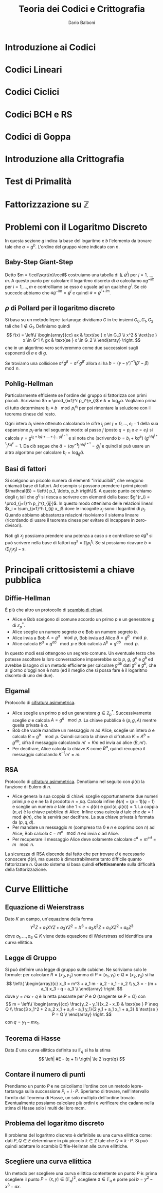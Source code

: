 #+TITLE: Teoria dei Codici e Crittografia
#+AUTHOR: Dario Balboni
#+DATE:
#+LATEX_CLASS: article
#+OPTIONS: toc:nil
#+LATEX_HEADER: \usepackage[top=20mm,bottom=20mm,left=20mm,right=20mm]{geometry}

* Introduzione ai Codici
* Codici Lineari
* Codici Ciclici
* Codici BCH e RS
* Codici di Goppa
* Introduzione alla Crittografia
* Test di Primalità
* Fattorizzazione su $\mathbb{Z}$
* Problemi con il Logaritmo Discreto
  In questa sezione $g$ indica la base del logaritmo e $b$ l'elemento da trovare tale che $a = g^b$.
  L'ordine del gruppo viene indicato con $n$.
** Baby-Step Giant-Step
   Detto $m = \lceil\sqrt{n}\rceil$ costruiamo una tabella di $(j, g^j)$ per $j = 1, \ldots, m$.
   A questo punto per calcolare il logaritmo discreto di $a$ calcoliamo $a g^{-im}$ per $i = 1, \ldots, m$ e controlliamo se esso è uguale ad un qualche $g^j$.
   Se ciò succede abbiamo che $a g^{-im} = g^j$ e quindi $a = g^{j + im}$.
** $\rho$ di Pollard per il logaritmo discreto
   Si basa su un metodo lepre-tartaruga: dividiamo $G$ in tre insiemi $G_0, G_1, G_2$ tali che $1 \notin G_1$.
   Definiamo quindi
   $$ f(x) = \left\{ \begin{array}{cc} ax & \text{se } x \in G_0 \\ x^2 & \text{se } x \in G^1 \\ gx & \text{se } x \in G_2 \\ \end{array} \right. $$
   che in un algoritmo vero scriveremmo come due successioni sugli esponenti di $a$ e di $g$.

   Se troviamo una collisione $a^\gamma g^\beta = a^{\gamma'} g^{\beta'}$ allora si ha $b = (\gamma - \gamma')^{-1} (\beta' - \beta)\ \mod n$.
** Pohlig-Hellman
   Particolarmente efficiente se l'ordine del gruppo si fattorizza con primi piccoli.
   Scriviamo $n = \prod_{i=1}^r p_i^{e_i}$ e $b = \log_g a$.
   Vogliamo prima di tutto determinare $b_i \equiv b\ \mod p_i^{e_i}$ per poi rimontare la soluzione con il teorema cinese del resto.

   Ogni intero $b_i$ viene ottenuto calcolando le cifre $l_j$ per $j = 0, \ldots, e_i - 1$ della sua espansione $p_i$-aria nel seguente modo:
   al passo $j$ (posto $q = p_i$ e $e = e_i$) si calcola $\gamma = g^{l_0 + l_1 q + \ldots + l_{j-1} q^{j-1}}$ e si nota che (scrivendo $b = b_i + k q^e$) $(g^{n / q^{j+1}})^{k q^e} = 1$.
   Da ciò segue che $\tilde a = (a \gamma^{-1})^{n / q^{j+1}} = {\tilde g}^l_j$ e quindi si può usare un altro algoritmo per calcolare $b_i = \log_{\tilde g} \tilde a$.
** Basi di fattori
   Si scelgono un piccolo numero di elementi "irriducibili", che vengono chiamati base di fattori.
   Ad esempio si possono prendere i primi piccoli $\mathcal{B} = \left\{ p_1, \ldots, p_h \rigth\}$.
   A questo punto cerchiamo degli $r_i$ tali che $g^{r_i}$ si riesca a scrivere con elementi della base: $g^{r_i} = \prod_{j=1}^h p_j^{t_{ij}}$.
   In questo modo otteniamo delle relazioni lineari $r_i = \sum_{j=1}^h t_{ij} x_j$ dove le incognite $x_j$ sono i logaritmi di $p_j$.
   Quando abbiamo abbastanza relazioni risolviamo il sistema lineare (ricordando di usare il teorema cinese per evitare di incappare in zero-divisori).

   Noti gli $x_j$ possiamo prendere una potenza a caso $s$ e controllare se $ag^s$ si può scrivere nella base di fattori $ag^s = \prod_j p_j^{t_j}$.
   Se sì possiamo ricavare $b = (\sum_j t_j x_j) - s$.

* Principali crittosistemi a chiave pubblica
** Diffie-Hellman
   È più che altro un protocollo di _scambio di chiavi_.
   - Alice e Bob scelgono di comune accordo un primo $p$ e un generatore $g$ di $\mathbb{Z}_p^*$.
   - Alice sceglie un numero segreto $a$ e Bob un numero segreto $b$.
   - Alice invia a Bob $A = g^a\ \mod p$, Bob invia ad Alice $B = g^b\ \mod p$.
   - Alice calcola $B^a = g^{ab}\ \mod p$ e Bob calcola $A^b = g^{ab}\ \mod p$.
     
   In questo modi essi ottengono un segreto comune.
   Un eventuale terzo che potesse ascoltare la loro conversazione imparerebbe solo $p$, $g$, $g^a$ e $g^b$ ed avrebbe bisogno di un metodo efficiente per calcolare $g^{ab}$ dati $g^a$ e $g^b$, che al giorno d'oggi non è noto (ed il meglio che si possa fare è il logaritmo discreto di uno dei due).
** Elgamal
   Protocollo di _cifratura asimmetrica_.
   - Alice sceglie un primo $p$ ed un generatore $g \in \mathbb{Z}_p^*$.
     Successivamente sceglie $a$ e calcola $A = g^a\ \mod p$.
     La chiave pubblica è $(p, g, A)$ mentre quella privata è $a$.
   - Bob che vuole mandare un messaggio $m$ ad Alice, sceglie un intero $b$ e calcola $B = g^b\ \mod p$.
     Quindi calcola la chiave di cifratura $K = A^b = g^{ab}$, cifra il messaggio calcolando $m' = Km$ ed invia ad alice $(B, m')$.
   - Per decifrare, Alice calcola la chiave $K$ come $B^a$, quindi recupera il messaggio calcolando $K^{-1}m' = m$.
** RSA
   Protocollo di _cifratura asimmetrica_.
   Denotiamo nel seguito con $\phi(n)$ la funzione di Eulero di $n$.
   - Alice genera la sua coppia di chiavi: sceglie opportunamente due numeri primi $p$ e $q$ e ne fa il prodotto $n = pq$.
     Calcola infine $\phi(n) = (p-1)(q-1)$ e sceglie un numero $e$ tale che $1 < e < \phi(n)$ e $\gcd(e, \phi(n)) = 1$.
     La coppia $(n, e)$ è la chiave pubblica di Alice.
     Infine essa calcola $d$ tale che $de \equiv 1\ \mod \phi(n)$, che le servirà per decifrare.
     La sua chiave privata è formata da $(p, q, d)$.
   - Per mandare un messaggio $m$ (compreso tra $0$ e $n$ e coprimo con $n$) ad Alice, Bob calcola $c = m^e\ \mod n$ ed invia $c$ ad Alice.
   - Per recuperare il messaggio Alice deve solamente calcolare $c^d = m^{ed} = m\ \mod n$.
   La sicurezza di RSA discende dal fatto che per trovare $d$ è necessario conoscere $\phi(n)$, ma questo è dimostrabilmente tanto difficile quanto fattorizzare $n$.
   Questo sistema si basa quindi *effettivamente* sulla difficoltà della fattorizzazione.

* Curve Ellittiche
** Equazione di Weierstrass
   Dato $K$ un campo, un'equazione della forma
   $$ Y^2Z + a_1 XYZ + a_3 YZ^2 = X^3 + a_2 X^2Z + a_4 XZ^2 + a_6 Z^3 $$
   dove $a_1, \ldots, a_6 \in K$ viene detta equazione di Weierstrass ed identifica una curva ellittica.
** Legge di Gruppo
   Si può definire una legge di gruppo sulle cubiche.
   Ne scriviamo solo le formule: per calcolare $R = (x_3, y_3)$ somma di $P = (x_1, y_1)$ e $Q = (x_2, y_2)$ si ha
   $$ \left\{ \begin{array}{c} x_3 = m^3 + a_1 m - a_2 - x_1 - x_2 \\ y_3 = - (m + a_1) x_3 - q - a_3 \\ \end{array} \right. $$
   dove $y = mx + q$ è la retta passante per $P$ e $Q$ (tangente se $P = Q$) con
   $$ m = \left\{ \begin{array}{cc} \frac{y_2 - y_1}{x_2 - x_1} & \text{se } P \neq Q \\ \frac{3 x_1^2 + 2 a_2 x_1 + a_4 - a_1 y_1}{2 y_1 + a_1 x_1 + a_3} & \text{se } P = Q \\ \end{array} \right. $$
   con $q = y_1 - m x_1$.
** Teorema di Hasse
   Data $E$ una curva ellittica definita su $\mathbb{F}_q$ si ha la stima
   $$ \left| #E - (q + 1) \rigth| \le 2 \sqrt{q} $$
** Contare il numero di punti
   Prendiamo un punto $P$ e ne calcoliamo l'ordine con un metodo lepre-tartaruga sulla successione $P_i = i \cdot P$.
   Speriamo di trovare, nell'intervallo fornito dal Teorema di Hasse, un solo multiplo dell'ordine trovato.
   Eventualmente possiamo calcolare più ordini e verificare che cadano nella stima di Hasse solo i multi dei loro mcm.
** Problema del logaritmo discreto
   Il problema del logaritmo discreto è definibile su una curva ellittica come: dati $P, Q \in E$ determinare in più piccolo $k \in \mathbb{Z}$ tale che $Q = k \cdot P$.
   Si può quindi adattare lo scambio Diffie-Hellman alle curve ellittiche.
** Scegliere una curva ellittica
   Un metodo per scegliere una curva ellittica contentente un punto $P$ è: prima scegliere il punto $P = (x, y) \in (\mathbb{F}_q)^2$, scegliere $a \in \mathbb{F}_q$ e porre poi $b = y^2 - x^3 - ax$.
** Goldwasser-Kilian
   È un _test di primalità_ simile al test di Pocklington.
   Sia $n$ un intero positivo, $a, b \in \mathbb{Z}_n$ e sia
   $$ E = \left\{ (x, y) \in (\mathbb{Z}_n)^2 \mid y^2 \equiv x^3 + ax + b\ \mod n\right\} \cup \left\{ O \right\} $$
   dove $O$ è un simbolo che denota il "punto all'infinito". Sia inoltre $m$ un intero.
   Supponiamo che esista un primo $q$ che divide $m$ e tale che $q > (n^{1/4} + 1)^2$.
   Se esiste $P \in E$ tale che $m \cdot P = O$ e $\frac{m}{q} P \neq O$ allora $n$ è primo.

   Le formule per la somma di punti prevedono anche delle divisioni.
   L'algoritmo potrebbe quindi doversi fermare se non possiamo dividere, ma in questo caso avremmo trovato che $n$ non è primo (e ne avremmo addirittura trovato un divisore).
** Algoritmo di fattorizzazione di Lenstra
   È un _algoritmo di fattorizzazione_, simile all'algoritmo $p - 1$ di Pollard.
   Si basa sull'osservazione che il calcolo di $k \cdot P$ richiede la divisione tra classi di resto modulo $n$, che può essere compiuta con l'algoritmo euclideo esteso se $\gcd(n, v) = 1$.
   Se $\gcd(n, v) = n$ comunque non ci sono problemi perché l'algoritmo restituisce il punto all'infinito della cubica, mentre se $\gcd(n, v) \neq 1, n$ abbiamo trovato un divisore di $n$.

   1. Scegliamo un'equazione del tipo $y^2 = x^3 + ax + b$ in $\mathbb{Z}_n$ ed un punto $P$
   2. Calcoliamo $eP \in E$, dove $e$ è prodotto di molti numeri piccoli (prodotto di potenze di primi piccoli, oppure $B!$ per qualche $B$ piccolo. In questo modo si può calcolare efficientemente).
   3. Si possono presentare tre eventualità:
      - Se siamo riusciti a compiere tutte le operazioni, proviamo qualche altra curva e/o punto di partenza
      - Se abbiamo trovato $k \cdot P = O$ in qualche fase, ricominciamo da capo (poiché $O$ è elemento neutro non ci sposteremo da esso).
      - Se ad un certo punto abbiamo $\gcd(v, n) \neq 1, n$, abbiamo trovato un fattore non banale di $n$.

* Altri crittosistemi
** Crittosistema di Rabin
   
* Lezioni del Maestro
  *Disclaimer*: Le parole del Maestro sono a volte di difficile decifrazione, e comunque invitano sempre ad una riflessione personale piuttosto che ad un bieco nozionismo.
  Pertanto siete pregati di non prendere con assoluta certezza quanto scritto di seguito che serve principalmente ad ispirare delle piacevoli conversazioni con i vostri amici.

** Note sull'effettiva calcolabilità (Nota di Redazione)
   Per avere un'idea di quanto una cosa sia effettivamente realizzabile (ed un attacco crittografico portabile a termine) diamo un'idea delle dimensioni attuali di memoria e di capacità di calcolo:
   Attualmente un processore può spingersi a qualche GigaHertz di clock e quindi (stimando grezzamente che ogni ciclo di clock corrisponda ad una operazione) dato il numero di operazioni da effettuare si può dividere per $10^9$ per ottenere approssimativamente il numero di secondi che occorrono (ricordiamo che in un anno ci sono circa $3 * 10^7$ secondi).
   Questa quantità va ovviamente divisa per il numero di processori che si hanno a disposizione per effettuare il calcolo (che in un medio-grosso datacenter possono arrivare a $1000$ macchine con una trentina di processori l'una).
   Inoltre le quantità di memoria disponibili (sempre per un medio-grosso datacenter) viaggiano, nella migliore delle ipotesi, sull'ordine delle centinaia di PetaByte, ovvero circa $2^57 \simeq 10^17$ byte.

   Molte dei parametri crittografici utilizzati oggigiorno (ad esempio la lunghezza dei primi in RSA) hanno lunghezze dai 300 ai 2000 bit.
   Ad esempio se dovessimo risolvere il logaritmo discreto in un gruppo di ordine primo di 500 cifre binarie, utilizzando baby-steps giant-steps avremmo bisogno di circa (più o meno) $2^250$ bit di memoria e $2^250$ operazioni, assolutamente proibitivo.
   Infatti vengono solitamente presi in considerazione anche eventuali attacchi da parte di servizi segreti e simili che possono avere come budget a disposizione anche parecchi miliardi di dollari per un singolo attacco.
   Moltiplicando i precedenti valori per $10^30$ ci si può però ritenere protetti anche da tali attacchi.
** Assunzioni per la sicurezza in crittografia (modelli)
*** P $\neq$ NP
    Si assume sempre che P $\neq$ NP, dove si suppone che i problemi in P siano quelli efficientemente risolubili, mentre quelli NP-hard o NP-completi siano impossibili da risolvere.

    Alcuni problemi che si pensavano essere strettamente in NP si sono poi rivelati essere in P.
    Ad esempio PRIMES (problema decisionale: dato n naturale è primo?):
    - Algoritmo Miller-Rabin $\implies$ BPP
    - AKS (2009) $\implies$ P
*** Scenari per la cifratura
    Vedere [[https://crypto.stackexchange.com/a/26738][questa risposta di Stack Overflow]] per una spiegazione concisa e soddisfacente, della quale ciò che segue è una brutta copia.
**** Indistinguibilità
     Dati due oggetti di cui uno è la codifica di un messaggio e l'altro è una successione casuale di bit i due sono indistinguibili: non c'è un algoritmo che permetta di dire chi è l'uno e chi è l'altro.

     Questa nozione viene spesso considerata sotto ipotesi aggiuntive (CPA, CCA, CCA2) nel setting di un gioco tra un challenger ed un attaccante nel quale l'attaccante ha diritto a consultare alcuni oracoli e il suo scopo è di rompere il sistema crittografico.
     Denoteremo con $\lambda$ il parametro di sicurezza del crittosistema, con $(K_E, K_D) = KG(\lambda)$ la procedura di generazione della coppia chiave pubblica (di cifratura) e chiave privata (di decifratura).
     Gli algoritmi di cifratura $E$ e $D$ si suppongono essere noti a tutte le parti (così come $KG$) ma possono essere non deterministici (nonostante ciò verranno scritti come funzioni).
     È garantito che si riesca sempre a decifrare un messaggio cifrato: $D(K_D, E(K_E, M)) = M$.

     Si ha indistinguibilità quando, nei protocolli sotto esposti, la probabilità dell'avversario di vincere il gioco è minore di $\frac{1}{2} + \varepsilon$ dove $\varepsilon$ è una funzione negligibile nel parametro di sicurezza $\lambda$.
**** IND-CPA: Indistinguibilità sotto Chosen Plaintext Attack
     *Descrizione*: L'avversario genera due parole di eguale lunghezza.
     Il challenger decide, casualmente, di cifrarne uno dei due.
     L'avversario deve quindi indovinare quale dei due è stato cifrato.

     *Algoritmo*
     1. Challenger: istanzia la coppia di chiavi $(K_E, K_D) = KG(\lambda)$.
     2. Avversario: sceglie $m_0, m_1$ due messaggi della stessa lunghezza e li manda al challenger.
	Può compiere altre operazioni in tempo polinomiale che includano chiamate all'oracolo di cifratura $E(K_E, -)$.
     3. Challenger: sceglie $b \in \{0, 1\}$ casualmente, calcola $C = E(K_E, m_b)$ e manda $C$ all'avversario.
     4. Avversario: esegue altre operazioni in tempo polinomiale che includano chiamate all'oracolo di cifratura.
	Successivamente manda in output $g \in \{0, 1\}$.
     5. Se $g = b$ l'avversario vince.

     *Osservazioni*: Questo modello è troppo debole, perché assume una sola interazione tra l'avversario e il challenger.
**** IND-CCA: Indistinguibilità sotto Chosen Ciphertext Attack
     *Descrizione*: Lo scenario è come il precedente ma l'avversario può chiamare oracoli di cifratura o decifratura *prima* di spedire il messaggio.

     *Algoritmo*
     1. Challenger: istanzia la coppia di chiavi $(K_E, K_D) = KG(\lambda)$.
     2. Avversario: sceglie $m_0, m_1$ due messaggi della stessa lunghezza e compie operazioni in tempo polinomiale includendo chiamate agli oracoli di cifratura $E(K_E, -)$ e di decifratura $D(K_D, -)$.
	Successivamente spedisce entrambi i messaggi al challenger.
     3. Challenger: sceglie $b \in \{0, 1\}$ casualmente, calcola $C = E(K_E, m_b)$ e manda $C$ all'avversario.
     4. Avversario: esegue altre operazioni in tempo polinomiale *senza poter chiamare nuovamente gli oracoli*.
	Manda in output $g \in \{0, 1\}$.
     5. Se $g = b$ l'avversario vince.

     *Osservazioni*: Questo modello è più sicuro perché prevede la possibilità di interazioni ripetute.
     Ciò significa che la sicurezza non si indebolisce con il tempo.
**** IND-CCA2: Indistinguibilità sotto Adaptive Chosen Ciphertext Attack
     *Descrizione*: Oltre alle capacità in IND-CCA, all'avversario è concesso consultare gli oracoli dopo aver ricevuto $C$, ma non può spedire $C$ stesso agli oracoli.

     *Algoritmo*: come sopra ma (d) viene sostituito dalla possibilità di eseguire operazioni in tempo polinomiale con chiamate ad entrambi gli oracoli esclusa la decifratura di $C$.

     *Osservazioni*: La necessità di IND-CCA2 suggerisce che la possibilità di utilizzare l'oracolo di decifratura dopo aver conosciuto il testo cifrato può dare parecchio vantaggio in alcuni schemi, visto che le richieste all'oracolo possono essere scelte in base allo specifico testo cifrato.
** Possibili attacchi a Crittosistemi
*** Insicurezza di RSA
    RSA come spiegato nei libri è insicuro e non soddisfa IND-CPA per via della parziale omomorficità: se so crittare $a$ e $b$ allora so anche crittare $a \cdot b$.
    Inoltre se $a$ viene sempre cifrato nello stesso modo è possibile sapere se un messaggio cifrato contiene $a$ oppure no.
    Per questo è necessario aggiungere del padding e qualche informazione casuale al messaggio trasmesso per evitare questo tipo di attacchi.

    Nell'RSA standard lo zero e l'uno vengono sempre codificati come sé stessi e questa è un'altra debolezza.

    Inoltre chiave pubblica e chiave privata *non sono simmetriche*: se l'esponente privato è piccolo ($< \sqrt{n}$) esso può essere riconosciuto facilmente (vedere a questo proposito [[https://en.wikipedia.org/wiki/Coppersmith%2527s_attack][l'attacco di Coppersmith]]).
*** Attacco di prossimità all'implementazione RSA con TCR
    *Supposizione*: Chi decifra il messaggio (e quindi conosce $p$ e $q$) potrebbe voler velocizzare i conti ed esponenziare il messaggio modulo i due primi per poi ricomporre il risultato con il Teorema Cinese.
    
    *Tipo di attacco*: L'attacco è basato sulla prossimità al computer ricevente: vi è un microfono che ascolta il computer che fa i calcoli.
    Potendo scegliere il messaggio in chiaro (chosen plaintext) si riusciva a scoprire che bit ci fosse in una certa posizione ascoltando solo il rumore che fa il computer durante una decifrazione.
    Con pochi passaggi si riusciva a ricavare completamente la chiave privata ($p$ e $q$).

    *Soluzione*: Basta non usare il TCR. In questo modo chi ascolta può imparare $n$ (che comunque già conosce) ma non $p$ e $q$.
*** Attacchi algoritmici a scambi Diffie-Hellman
    Alcuni metodi di rottura di Diffie-Hellman non sono completamente esponenziali: vanno come $O(2^{\sqrt{n}})$ o $O(2^{\sqrt[3]{n}})$ (General Number Field Sieve).
    Oltretutto esistono attacchi basati sui computer quantistici (Fattorizzazione di Shor) che possono rompere questi sistemi in tempo polinomiale.
** Funzioni di Hashing
   Vogliamo trasformare una stringa di lunghezza arbitraria in una stringa di lunghezza fissata (hash) in modo che sia difficilmente contraffattibile, ovvero che sia possibilmente iniettiva.
   Non essendo ciò possibile si chiede che possa resistere ad un preimage attack.
*** Preimage Attack
    Sia $h$ la funzione di hashing (nota) ed $x$ un messaggio (non noto). Sapendo $h(x)$ deve essere computazionalmente impossibile trovare un messaggio $x'$ tale che $h(x') = h(x)$.
*** Derivazione da un crittosistema
    Si può derivare una funzione di hashing da un crittosistema seppur in maniera non efficiente: si divide il messaggio $M$ a blocchi $b_0, \ldots, b_k$.
    L'algoritmo specifica un blocco di partenza $c_0$ fissato per tutti. Si procede ora induttivamente per ottenere $c_{i+1}$ si usa $b_i$ per cifrare $c_i$.
    L'hash cercato è quindi $c_{k+1}$.
** Algoritmi di Firma
*** Derivazione da un crittosistema ed una funzione di hashing
    Mostro di saper cifrare un hash derivato dal messaggio originario.
    In questo modo il ricevente (sotto opportune ipotesi di difficoltà di collisioni e di sicurezza del crittosistema) può aspettarsi che sia stato io a mandare il messaggio.

    Attenzione che normalmente non si possono usare le stesse chiavi per cifratura e firma perché si indeboliscono a vicenda visto che la firma - concettualmente - equivale ad una decodifica di messaggi arbitrari.
** Merkle-Hellman
   Crittosistema basato su [[https://en.wikipedia.org/wiki/Subset_sum_problem][Subset Sum]].
   Funzionamento: dato un insieme di numeri $a_1, \ldots, a_n \in \mathbb{N}$ e $c_1, \ldots, c_n \in \{0, 1\}$ codifico il messaggio $(c_i)_i$ inviando $A = \sum_i c_i a_i \in \mathbb{N}$.
   È dimostrato che dato $\{a_i\}_i$ e $A$, trovare $c_i$ è un problema NP-hard (ciò non significa che una certa istanza non possa essere molto semplice da rompere).
   Inoltre, affinché esso possa essere utilizzato crittograficamente, è necessario che (avendo a disposizione dei dati in più) sia possibile decifrarlo rapidamente.
   Inoltre la soluzione deve essere unica.

   Se gli $a_i$ sono supercrescenti, ovvero $a_{i+1} > \sum_{k = 1}^i a_k$, dato $A = \sum_i c_i a_i$ è molto semplice trovare i $c_i$.
   Idea: posso prendere $m$ e $d < m$ scelto casualmente (ma vicino ad $m$ per mascherare anche i numeri piccoli) e considerare $b_i = d a_i\ \mod m$ e pubblicare come base $\{b_i\}_i$.
   Quando ricevo $\sum_i c_i b_i$ moltiplico per l'inverso di $d$ ed ottengo $\sum_i c_i a_i\ \mod m$ da cui recupero il messaggio originario.
** Reticoli Interi
   Sono interessanti perché per ora sono gli unici tipi di crittosistemi classici che ancora resistono ai computer quantistici.

   *Determinante di una matrice quadrata*: $\text{det }A = \sqrt{|\text{det }(A^t \cdot A)|}$.
*** Teorema di Minkowski
    Sia $S$ un insieme convesso, $S \subseteq \text{Span}_\bbR \Lambda$ e simmetrico ($x \in S \LeftRightarrow -x \in S$).
    Se $\mu(S) > 2^n \cdot \text{det } \Lambda$ allora $S \cap \Lambda$ è non vuoto e contiene un $x \neq 0$.
*** Shortest Vector Problem
    Dato un reticolo trovare il vettore non nullo più corto.
*** Closes Vector Problem
    Dato un reticolo ed un vettore si chiede di trovare il vettore del reticolo più vicino al vettore dato.
*** Basi Ridotte
    Vorremmo avere una descrizione del nostro reticolo con basi fatte da vettori "corti".
    Data una coppia di vettori $a$ e $b$ in $\mathbb{R}^2$ consideriamo $a + b$ e $a - b$.
    Diciamo allora che una base di un reticolo in $\mathbb{R}^2$ è ridotta se $||a||, ||b|| \le ||a + b||, ||a - b||$.

    Nel caso una delle disuguaglianze non valga si può sostituire uno dei due vettori con quello più corto trovato.

    Se siamo in dimensione $2$, l'algoritmo termina sicuramente restituendo una base ridotta per il reticolo.
    Viene quindi data una definizione di base $\delta$-ridotta in dimensione arbitraria per permettere all'algoritmo LLL di terminare.

    Una base $A = \{a_1, \ldots, a_n\}$ si dice $\delta$-ridotta (con $\frac{1}{4} < \delta < 1$) se valgono le condizioni:
    1. Detta $B = \{b_1, \ldots, b_n\}$ la base ottenuta dal processo di ortonormalizzazione di Gram-Schmidt, e chiamati $\mu_{ij} = \frac{\langle a_i, b_j\rangle}{\langle b_j, b_j\rangle}$ per $j < i$ i coefficienti di approssimazione vale che $|\mu_{ij}| \le \frac{1}{2}$
    2. Per ogni coppia di vettori consecutivi vale $|b_i + \mu_{i, i-1} b_{i-1}|^2 \ge \delta |b_{i-1}|^2$.
*** Algoritmo LLL (Lenstra-Lenstra-Lovasz)
    Permette di trovare una base $\delta$-ridotta di un reticolo qualunque, fissato $\delta$ a priori, in tempo polinomiale.
    
    Funziona nel "modo ovvio":
    1. Si controlla se tutte le condizioni sono soddisfatte, nel qual caso ci si ferma
    2. Se $\exists i,j$ tale che $\mu_{ij} > \frac{1}{2}$ allora si "aggiorna" la coppia di vettori $a_i \leftarrow a_i - \lfloor \mu_{ij} \rceil a_j$ (e si ricomputano i coefficienti di GS)
    3. Se $\langle b_k, b_k \rangle < (\delta - \mu_{k, k-1}^2) \langle b_{k-1}, b_{k-1} \rangle allora si scambiano $a_k$ e $a_{k+1}$ (e si riaggiorna tutto).

    La parte furba di tutto è mostrare che l'algoritmo termina in tempo polinomiale, ma questo l'hanno già fatto Lenstra, Lenstra e Lovasz.
    Si noti che l'algoritmo è ben definito anche per il caso $\delta = 1$, ma non è assicurato che termini in tempo polinomiale.
    In particolare esiste una costante effettiva $c_1$ tale che l'algoritmo restituisce come primo vettore della base un vettore $a_1$ vicino al vettore più corto del reticolo originale $s$ in modo che valga $|a_1| \le c_1 |s|$.

    *Idea della terminazione*: chiamiamo $\Delta_i$ il determinante del sottoreticolo generato dai primi $i$ vettori della base.
    Tutte le trasformazioni di Gram-Schmidt approssimato preservano i determinanti, mentre essi decrescono quando si effettua uno scambio.
    Se si considera $\Delta = \prod_i \Delta_i$ questo è un numero naturale che decresce ad ogni "passo" dell'algoritmo, quindi esso deve terminare.
*** Fattorizzazione di Polinomi a coefficienti interi
**** Prima di LLL
     Si considera il polinomio modulo $p$ e lo si fattorizza in $\mathbb{F}_p$.
     Si una quindi il [[https://en.wikipedia.org/wiki/Hensel%27s_lemma][Lemma di sollevamento di Hansel]] per ottenere delle radici sui $p$-adici.
     Ora o i coefficienti sono troppo grossi (vedere la stima di Mignotte) oppure abbiamo trovato un candidato fattore.
     Se il polinomio $f$ è irriducibile invece non ci resta altra scelta che provare tutti i fattori in $\mathbb{F}_p$.
**** Dopo LLL
     Possiamo utilizzare LLL per far diventare polinomiale l'euristica:
     
     $\dotfill$
*** Risoluzione di Closest Vector Problem
    LLL permette anche di trovare dei vettori vicini ad uno dato (anche se non di risolvere closest vector).
    Un problema equivalente a CVP è quello di trovare la classe di equivalenza più piccola modulo il reticolo di un vettore dato.

    Per fare ciò ci sono principalmente due algoritmi:
    - *Round off*, che è veloce ma che genera cattive approssimazioni: dato $v$ da approssimare, si calcola $v = \sum_i c_i v_i$ dove i $v_i$ sono la base del reticolo ed i $c_i \in \mathbb{Q}$.
      Basta ora arrotondare i $c_i$ a degli interi per trovare un vettore nel reticolo.
      Ovviamente non è detto che sia il più vicino ed anzi ci sono casi in cui si hanno dei bound pessimi (si pensi a dei reticoli molto schiacciati in una direzione e molto allungati nelle altre).
    - *LLL con base aumentata*, considero i vettori $v_1, \ldots, v_n, v$ (che non sono necessariamente più una base) ed eseguo l'algoritmo LLL fino a quando esso non arriva alla fine, avendo così prodotto un vettore piccolo che è $v$ con sottratti alcuni dei $v_i$.
** Applicazioni Crittografiche dei Reticoli
*** Merkle-Hellman
    Si può rompere Merkle-Hellman utilizzando LLL considerando la matrice opportuna codificandolo come problema di Shortest Vector.
    Con le stesse notazioni di sopra, la matrice da considerare è:
    \begin{displaymath}
    \left(
    \begin{array}{ccc|c}
    2 & & & 2 N a_1 \\
    & \ddots & & \vdots \\
    & & 2 & 2 N a_n \\ \hrule
    1 & \cdots & 1 & 2 N A \\
    \end{array}
    \right)
    \end{displaymath}
    dove $N$ è scelto molto grande in modo che (visto che $A$ si può rappresentare come somma di alcuni $a_i$) si ottenga come vettore più corto $(\pm 1, \ldots, \pm 1, 0)$
    dove si ha $-1$ al posto $i$ se $c_i = 1$ e $1$ al posto $i$ se $c_i = 0$.
    
    È stato inoltre osservato che non c'è modo di aggiustare Merkle-Hellman per farlo resistere a questo tipo di attacchi.
*** Goldreich-Goldwasser-Halevi
    È un _crittosistema asimmetrico_ basato sui reticoli.
    L'idea è quella di prendere un reticolo dato da una matrice quadrata di interi.
    Il reticolo ha una base privata "buona" ed una base pubblica che è "cattiva".

    *Attenzione*: quella sotto pare essere una versione interpretata dal Maestro nel corso di una divinazione.
    Per essere sicuri di riferirsi a GGH con persone terze posso suggerire la consultazione della [[https://en.wikipedia.org/wiki/GGH_encryption_scheme][pagina Wikipedia corrispondente]].

    *Costruzione della chiave*: Si sceglie un $\lambda$ piccolo (es $\lambda = 3$) e si riporta sulla diagonale della matrice.
    A questo punto la matrice viene "abbellita" con alcuni elementi fuori dalla diagonale, sempre in modo che $\lambda$ sia l'elemento prevalente (ovvero che la base ottenuta alla fine del procedimento sia $\delta$-ridotta).
    Una volta trovata la matrice "buona", la si "abbruttisce": ad esempio la si moltiplica per una matrice unimodulare (ovvero ad entrate intere e determinante $\pm 1$) oppure la si porta in forma di Hermite (la quale sarebbe comunque calcolabile da chi riceve la matrice e quindi non dà alcuna informazione ulteriore).
    
    Per cifrare si prende un vettore di zeri e uni e lo si riduce lungo la forma di Hermite.
    Essendo corto il vettore di zeri e uni è lo Shortest Vector associato alla sua cifratura e può quindi essere ricostruito da chi ha la base buona.

    *Problemi*: La chiave pubblica risulta essere di dimensione $n^2$ ed anche il numero di calcoli da fare è elevato.
    Inoltre cercando di evitare alcuni possibili attacchi si vede che $n >> 1000$ e diventa quindi impensabile realizzarlo.
*** Fiat-Shamir
    È un _protocollo di autenticazione_: voglio mostrare a qualcun'altro che conosco un quadrato modulo $n$ senza svelarlo (dove $n = pq$ prodotto di due primi può essere scelto globalmente da una parte fidata).
    Si sceglie quindi casualmente un $x$ e si calcola $s = x^2$.
    La propria chiave pubblica è $s$ e la chiave privata è $x$.

    Ora se Alice vuole identificarsi con Bob (che conosce solo $(n, s)$) può fare nel seguente modo:
    - Alice sceglie casualmente un $y$, calcola $y^2$ e lo comunica a Bob
    - Ora Bob conosce $s$ e $m = y^2$ mentre Alice conosce $x$, $y$ e quindi anche $xy$.
      Bob può scegliere se farsi svelare da Alice uno tra $y$ oppure $xy$.

      In questo modo Bob non può conoscere $x$ (perché lo ottiene eventualmente moltiplicato per un numero casuale) ma può scegliere se controllare una tra:
      - Il fatto che Alice stia effettivamente calcolando quadrati di numeri (ovvero verificare che $m = y^2$)
      - Il fatto che Alice davvero conosca $x$ (verificando che $sm = (xy)^2$)

    Visto che la scelta di Bob viene fatta dopo che Alice ha già mandato il valore, se essa non conoscesse una fattorizzazione di $n$ avrebbe solo il 50% di probabilità di poter rispondere correttamente.
    Ripetendo il protocollo molte volte si può far diminuire la probabilità di poter barare.
    Inoltre si può adattare il protocollo per effettuare tutte le $N$ challenges con due sole comunicazioni tra Alice e Bob.

    Non è però un protocollo Zero-Knowledge poiché Bob può imparare che un certo elemento con simbolo di Jacobi uguale a $1$ *è* un residuo quadratico modulo $n$ (e quindi modulo entrambi i primi).
*** Feige-Fiat-Shamir
    Basato sul precedente è un _protocollo di autenticazione a Conoscenza Zero_: si ha cioè che la persona contro la quale ci stiamo autenticando non guadagna nessuna informazione sui parametri segreti del crittosistema tranne quelle che aveva già in precedenza.

    *Attenzione*: Per una volta, non fidatevi di Wikipedia, riporta il protocollo in una maniera sbagliata: riferitevi alla paper originale DOI 10.1007/BF02351717.
    
    Un'entità pubblica di cui si ha fiducia pubblica $n = pq$ prodotto di due numeri primi congrui a $3$ modulo $4$.
    In questo modo $-1$ è un nonresiduo quadratico il cui simbolo di Jacobi è $+1$.

    - Alice sceglie casualmente $x_1, \ldots, x_v$ e calcola (scegliendo i segni in maniera random ed indipendente) $s_i = \pm x_i^{-2}$. Gli $s_i$ costituiscono la chiave pubblica (assieme ad $n$).
      Il motivo per cui si scelgono dei $\pm$ è che in questo modo gli $s_i$ possono a priori essere un qualunque numero con simbolo di Jacobi $+1$.
    - Per l'autenticazione Alice sceglie casualmente un intero $r$ ed un segno $\varepsilon \in \{1, -1\}$ e computa $t = \varepsilon r^2 \mod n$ che manda a Bob.
    - Bob sceglie casualmente dei numeri $a_1, \ldots, a_v$ dove $a_i = 0, 1$ e li manda ad Alice.
    - Alice computa $y = r x_1^{a_1} \cdot \ldots \cdot x_v^{a_v} \mod n$ e lo manda a Bob.
    - Bob controlla che valga $t = \pm y^2 s_1^{a_1} \cdot \ldots \cdot s_v^{a_v}$.

    La procedura viene ripetuta con diversi $r$ ed $a_i$ fino a quando Bob non è soddisfatto del risultato.
    Da notare che la possibilità che Alice risponda giusto senza che conosca le radici è $2^{-v}$ per ogni richiesta.
*** Digital Signature Standard
    È un _protocollo di firma_ di documenti.
    Si stabiliscono due numeri primi $p$ e $q$ in modo che $q$ sia di 160 bit e $p$ sia di 512 bit tali che $p = kq + 1$.
    Questa richiesta si fa in modo che $p - 1$ abbia un primo grosso nella sua fattorizzazione (poiché il problema del logaritmo discreto si può scomporre sui fattori).

    *Inizializzazione del sistema*: $q$ viene generato in maniera random e controllato con Miller-Rabin, mentre $p$ viene cercato all'interno della progressione aritmetica.
    Per un noto teorema, la densità di primi all'interno di una progressione aritmetica è la stessa che tra tutti i numeri naturali (in particolare nel nostro caso $\frac{1}{512}$ è primo).
    $p$ e $q$ sono pubblici e possono anche essere condivisi tra diversi utenti.
    Bisogna inoltre controllare che la fattorizzazione di $p-1$ sia difficile.

    Bisogna poi trovare un generatore del sottogruppo ciclico di ordine $q$: prediamo un elemento casuale $g'$ e calcoliamo $(g')^k$, il quale ha ordine $1$ o $q$.
    Se $g'^k = 1$ viene scartato, altrimenti si considera $g = g'$ (anch'esso può essere reso pubblico).

    *Chiave personale*: viene scelto $x$ casuale tra $1$ e $q$ e si calcola $y = g^x$: $y$ è la chiave pubblica mentre $x$ è quella privata.
    
    *Firma*: Dato un documento ne calcolo un hash $h$ che sia di circa 160 bit. $0 < h < q$ e si sceglie $w \in (0, q)$ random.
    Si calcola quindi $g^w \mod p$ (che è un altro generatore del sottogruppo generato da $g$) e si calcola $r = g^w \mod p \mod q$ (il valore principale si intende).
    Si cerca poi un $s$ tale che $sw \equiv h + xr \mod q$ e la firma cercata è $(r, s)$.

    *Verifica della Firma*: Si calcolano $u_1 = s^{-1}h \mod q$ e $u_2 = s^{-1}r \mod q$.
    Si verifica poi se vale che $g^{u_1} y^{u_2} \mod p = r \mod q$.
*** Altro sui Reticoli
**** Cifratura
     Se abbiamo a disposizione un reticolo con base buona e base cattiva (come in GGH), e se il messaggio è sufficientemente piccolo esso può essere interpretato come rumore da aggiungere al reticolo.
     Risolvendo il problema di Closest Vector con la base ridotta si decifra il messaggio.
**** Firma
     Fare la firma con i reticoli è molto più difficile perché l'hash può andare a finire in un qualsiasi punto del parallelogramma fondamentale e quindi con un numero sufficientemente alto di firme si può ricavare la base buona del reticolo.
     Quindi il tipo naïve di firma è insicura.
*** NTRU
    Definito in precedenza come _sistema crittografico_ sui polinomi a coefficienti interi $\frac{\mathbb{Z}[x]}{(x^n - 1)}$.
    Dove "$x^n-1$ può essere sostituito un po' da qualunque cosa".
    
    *Setup delle chiavi*: Si scelgono due numeri primi $(p, q)$ dove $p$ è un numero primo piccolo (ma basta anche un irriducibile dell'anello).
    Serve inoltre che $n$ sia primo altrimenti si hanno delle debolezze nel crittosistema.
    
    Si scelgono inoltre due polinomi $f, g \in \frac{\mathbb{Z}[x]}{(x^n - 1)}$ che devono essere invertibili modulo $q$ ed $f$ anche invertibile modulo $p$.
    Questi due polinomi costituiscono la chiave privata (e supponiamo che siano polinomi con coefficienti in $\{-1, 0, 1\}$).

    Calcoliamo ora $h = \frac{g}{f} \mod q$ (quindi è bene che anche $g$ sia invertibile altrimenti si potrebbe carpire qualcosa osservando gli zeri di $h$).
    La chiave pubblica è data da $h$ e $ph$.

    *Cifratura*: Sia $m$ un messaggio che è un polinomio piccolo, con coefficienti in $\{-1, 0, 1\}$ ed $r$ un polinomio random (sempre con coefficienti in $\{-1, 0, 1\}$) scelti secondo una distribuzione prestabilita (solitamente gaussiana o uniforme).
    Per cifrare si spedisce $c = m + rh \mod q$ ($h$ non ha coefficienti piccoli e quindi "oscura" il messaggio).

    *Decifratura*: Si esegue $cf \mod q \equiv fm + rfh \equiv fm + rgp$ dove $f, m, r, g$ sono a coefficienti piccoli e quindi possiamo "cancellare" l'operazione di modulo $q$ ed avere un polinomio ben determinato.
    Questo polinomio viene ridotto $\mod p$ per eliminare il rumore e successivamente moltiplicato per $f^{-1}$ per riottenere $m$.
    
